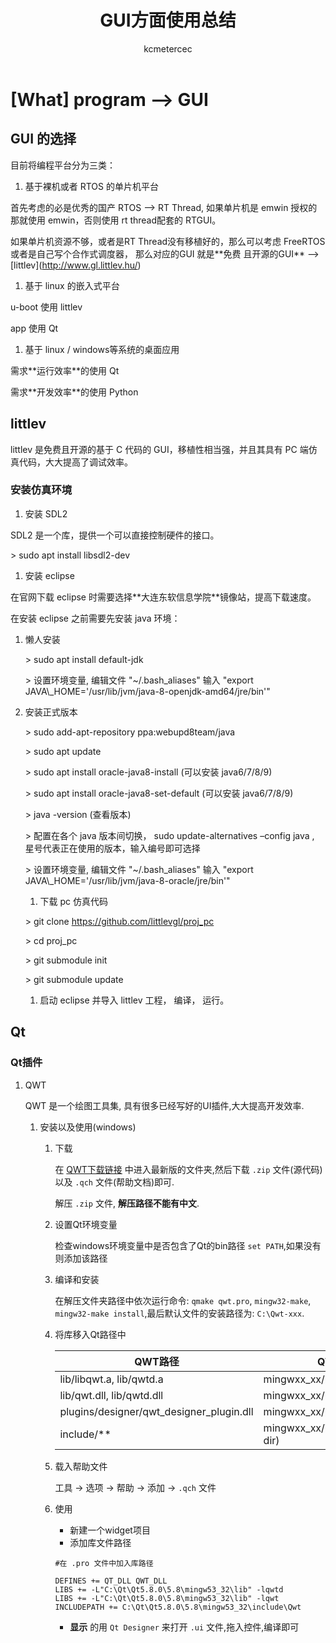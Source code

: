 #+TITLE: GUI方面使用总结
#+AUTHOR: kcmetercec
#+OPTIONS: ^:nil
* [What] program --> GUI


** GUI 的选择

目前将编程平台分为三类：

1. 基于裸机或者 RTOS 的单片机平台

首先考虑的必是优秀的国产 RTOS --> RT Thread, 如果单片机是 emwin 授权的那就使用 emwin，否则使用 rt thread配套的 RTGUI。

如果单片机资源不够，或者是RT Thread没有移植好的，那么可以考虑 FreeRTOS 或者是自己写个合作式调度器， 那么对应的GUI 就是**免费
且开源的GUI** --> [littlev](http://www.gl.littlev.hu/)

2. 基于 linux 的嵌入式平台

u-boot 使用 littlev

app 使用 Qt

3. 基于 linux / windows等系统的桌面应用

需求**运行效率**的使用 Qt

需求**开发效率**的使用 Python

** littlev

littlev 是免费且开源的基于 C 代码的 GUI，移植性相当强，并且其具有 PC 端仿真代码，大大提高了调试效率。

*** 安装仿真环境

1. 安装 SDL2

SDL2 是一个库，提供一个可以直接控制硬件的接口。

> sudo apt install libsdl2-dev

2. 安装 eclipse

在官网下载 eclipse 时需要选择**大连东软信息学院**镜像站，提高下载速度。

在安装 eclipse 之前需要先安装 java 环境：

**** 懒人安装

> sudo apt install default-jdk

> 设置环境变量,  编辑文件 "~/.bash_aliases" 输入 "export JAVA\_HOME='/usr/lib/jvm/java-8-openjdk-amd64/jre/bin'"

**** 安装正式版本

> sudo add-apt-repository ppa:webupd8team/java

> sudo apt update

> sudo apt install oracle-java8-install  (可以安装 java6/7/8/9)

> sudo apt install oracle-java8-set-default (可以安装 java6/7/8/9)

> java -version (查看版本)

> 配置在各个 java 版本间切换， sudo update-alternatives --config java  , 星号代表正在使用的版本，输入编号即可选择

> 设置环境变量,  编辑文件 "~/.bash_aliases" 输入 "export JAVA\_HOME='/usr/lib/jvm/java-8-oracle/jre/bin'"


3. 下载 pc 仿真代码

> git clone https://github.com/littlevgl/proj_pc

> cd proj_pc

> git submodule init

> git submodule update

4. 启动 eclipse 并导入 littlev 工程， 编译， 运行。

** Qt
*** Qt插件
**** QWT
QWT 是一个绘图工具集, 具有很多已经写好的UI插件,大大提高开发效率.
***** 安装以及使用(windows)
****** 下载
在 [[https://sourceforge.net/project/qwt/files/qwt/][QWT下载链接]] 中进入最新版的文件夹,然后下载 =.zip= 文件(源代码)以及 =.qch= 文件(帮助文档)即可.

解压 =.zip= 文件, *解压路径不能有中文*.
****** 设置Qt环境变量
检查windows环境变量中是否包含了Qt的bin路径 =set PATH=,如果没有则添加该路径
****** 编译和安装
在解压文件夹路径中依次运行命令: =qmake qwt.pro=, =mingw32-make=, =mingw32-make install=,最后默认文件的安装路径为: =C:\Qwt-xxx=.
****** 将库移入Qt路径中
| QWT路径                                  | QT路径                          |
|------------------------------------------+---------------------------------|
| lib/libqwt.a, lib/qwtd.a                 | mingwxx_xx/lib                  |
| lib/qwt.dll, lib/qwtd.dll                | mingwxx_xx/bin                  |
| plugins/designer/qwt_designer_plugin.dll | mingwxx_xx/plugins/designer     |
| include/**                               | mingwxx_xx/include/Qwt(new dir) |
****** 载入帮助文件
工具 -> 选项 -> 帮助 -> 添加 -> =.qch= 文件
****** 使用
- 新建一个widget项目
- 添加库文件路径
#+begin_example
#在 .pro 文件中加入库路径

DEFINES += QT_DLL QWT_DLL
LIBS += -L"C:\Qt\Qt5.8.0\5.8\mingw53_32\lib" -lqwtd
LIBS += -L"C:\Qt\Qt5.8.0\5.8\mingw53_32\lib" -lqwt
INCLUDEPATH += C:\Qt\Qt5.8.0\5.8\mingw53_32\include\Qwt
#+end_example
- *显示* 的用 =Qt Designer= 来打开 =.ui= 文件,拖入控件,编译即可



